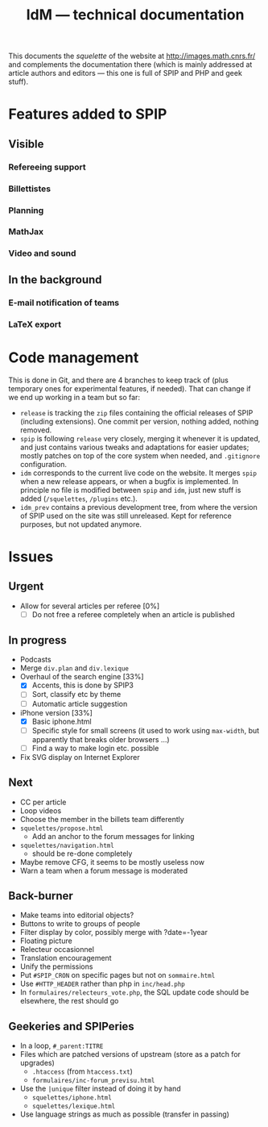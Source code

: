#+TITLE: IdM --- technical documentation

This documents the /squelette/ of the website at
http://images.math.cnrs.fr/ and complements the documentation there
(which is mainly addressed at article authors and editors --- this one
is full of SPIP and PHP and geek stuff).

* Features added to SPIP

** Visible

*** Refereeing support

*** Billettistes

*** Planning

*** MathJax

*** Video and sound

** In the background

*** E-mail notification of teams

*** LaTeX export

* Code management

This is done in Git, and there are 4 branches to keep track of (plus
temporary ones for experimental features, if needed). That can change if
we end up working in a team but so far:
- =release= is tracking the =zip= files containing the official
  releases of SPIP (including extensions). One commit per version,
  nothing added, nothing removed.
- =spip= is following =release= very closely, merging it whenever it
  is updated, and just contains various tweaks and adaptations for
  easier updates; mostly patches on top of the core system when
  needed, and =.gitignore= configuration.
- =idm= corresponds to the current live code on the website. It merges
  =spip= when a new release appears, or when a bugfix is
  implemented. In principle no file is modified between =spip= and
  =idm=, just new stuff is added (=/squelettes=, =/plugins= etc.).
- =idm_prev= contains a previous development tree, from where the
  version of SPIP used on the site was still unreleased. Kept for
  reference purposes, but not updated anymore.

* Issues

** Urgent

- Allow for several articles per referee [0%]
  - [ ] Do not free a referee completely when an article is published

** In progress

- Podcasts
- Merge =div.plan= and =div.lexique=
- Overhaul of the search engine [33%]
  - [X] Accents, this is done by SPIP3
  - [ ] Sort, classify etc by theme
  - [ ] Automatic article suggestion
- iPhone version [33%]
  - [X] Basic iphone.html
  - [ ] Specific style for small screens (it used to work using
    =max-width=, but apparently that breaks older browsers ...)
  - [ ] Find a way to make login etc. possible
- Fix SVG display on Internet Explorer

** Next

- CC per article
- Loop videos
- Choose the member in the billets team differently
- =squelettes/propose.html=
  - Add an anchor to the forum messages for linking
- =squelettes/navigation.html=
  - should be re-done completely
- Maybe remove CFG, it seems to be mostly useless now
- Warn a team when a forum message is moderated

** Back-burner

- Make teams into editorial objects?
- Buttons to write to groups of people
- Filter display by color, possibly merge with ?date=-1year
- Floating picture
- Relecteur occasionnel
- Translation encouragement
- Unify the permissions
- Put =#SPIP_CRON= on specific pages but not on =sommaire.html=
- Use =#HTTP_HEADER= rather than php in =inc/head.php=
- In =formulaires/relecteurs_vote.php=, the SQL update code should be
  elsewhere, the rest should go

** Geekeries and SPIPeries

- In a loop, =#_parent:TITRE=
- Files which are patched versions of upstream (store as a patch for upgrades)
  - =.htaccess= (from =htaccess.txt=)
  - =formulaires/inc-forum_previsu.html=
- Use the =|unique= filter instead of doing it by hand
  - =squelettes/iphone.html=
  - =squelettes/lexique.html=
- Use language strings as much as possible (transfer in passing)
